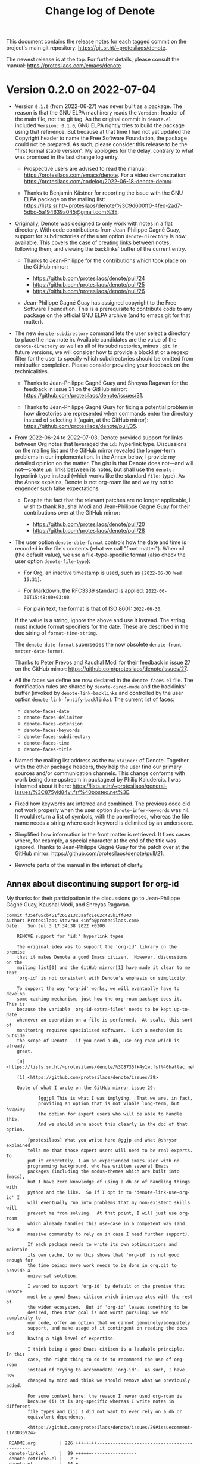 #+title: Change log of Denote
#+author: Protesilaos Stavrou
#+email: info@protesilaos.com
#+options: ':nil toc:nil num:nil author:nil email:nil

This document contains the release notes for each tagged commit on the
project's main git repository: <https://git.sr.ht/~protesilaos/denote>.

The newest release is at the top.  For further details, please consult
the manual: <https://protesilaos.com/emacs/denote>.

* Version 0.2.0 on 2022-07-04
:PROPERTIES:
:CUSTOM_ID: h:2002fee6-3f0c-48be-9727-6d4e20f34856
:END:

+ Version =0.1.0= (from 2022-06-27) was never built as a package.  The
  reason is that the GNU ELPA machinery reads the =Version:= header of
  the main file, not the git tag.  As the original commit in =denote.el=
  included =Version: 0.1.0=, GNU ELPA rightly tries to build the package
  using that reference.  But because at that time I had not yet updated
  the Copyright header to name the Free Software Foundation, the package
  could not be prepared.  As such, please consider this release to be
  the "first formal stable version".  My apologies for the delay,
  contrary to what was promised in the last change log entry.

  - Prospective users are advised to read the manual:
    <https://protesilaos.com/emacs/denote>.  For a video demonstration:
    <https://protesilaos.com/codelog/2022-06-18-denote-demo/>.

  - Thanks to Benjamin Kästner for reporting the issue with the GNU ELPA
    package on the mailing list:
    <https://lists.sr.ht/~protesilaos/denote/%3C9d600ff0-4fed-2ad7-5dbc-5a194639a045@gmail.com%3E>.

+ Originally, Denote was designed to only work with notes in a flat
  directory.  With code contributions from Jean-Philippe Gagné Guay,
  support for subdirectories of the user option ~denote-directory~ is
  now available.  This covers the case of creating links between notes,
  following them, and viewing the backlinks' buffer of the current
  entry.

  - Thanks to Jean-Philippe for the contributions which took place on
    the GitHub mirror:

    + <https://github.com/protesilaos/denote/pull/24>
    + <https://github.com/protesilaos/denote/pull/25>
    + <https://github.com/protesilaos/denote/pull/26>

  - Jean-Philippe Gagné Guay has assigned copyright to the Free Software
    Foundation.  This is a prerequisite to contribute code to any
    package on the official GNU ELPA archive (and to emacs.git for that
    matter).

+ The new ~denote-subdirectory~ command lets the user select a directory
  to place the new note in.  Available candidates are the value of the
  ~denote-directory~ as well as all of its subdirectories, minus =.git=.
  In future versions, we will consider how to provide a blocklist or a
  regexp filter for the user to specify which subdirectories should be
  omitted from minibuffer completion.  Please consider providing your
  feedback on the technicalities.

  - Thanks to Jean-Philippe Gagné Guay and Shreyas Ragavan for the
    feedback in issue 31 on the GitHub mirror:
    <https://github.com/protesilaos/denote/issues/31>.

  - Thanks to Jean-Philippe Gagné Guay for fixing a potential problem in
    how directories are represented when commands enter the directory
    instead of selecting it (again, at the GitHub mirror):
    <https://github.com/protesilaos/denote/pull/35>.

+ From 2022-06-24 to 2022-07-03, Denote provided support for links
  between Org notes that leveraged the =id:= hyperlink type.
  Discussions on the mailing list and the GitHub mirror revealed the
  longer-term problems in our implementation.  In the Annex below, I
  provide my detailed opinion on the matter.  The gist is that Denote
  does not---and will not---create =id:= links between its notes, but
  shall use the =denote:= hyperlink type instead (which works like the
  standard =file:= type).  As the Annex explains, Denote is not org-roam
  lite and we try not to engender such false expectations.

  - Despite the fact that the relevant patches are no longer applicable,
    I wish to thank Kaushal Modi and Jean-Philippe Gagné Guay for their
    contributions over at the GitHub mirror:

    + <https://github.com/protesilaos/denote/pull/20>
    + <https://github.com/protesilaos/denote/pull/28>

+ The user option ~denote-date-format~ controls how the date and time is
  recorded in the file's contents (what we call "front matter").  When
  nil (the default value), we use a file-type-specific format (also
  check the user option ~denote-file-type~):

  - For Org, an inactive timestamp is used, such as =[2022-06-30 Wed 15:31]=.

  - For Markdown, the RFC3339 standard is applied: =2022-06-30T15:48:00+03:00=.

  - For plain text, the format is that of ISO 8601: =2022-06-30=.

  If the value is a string, ignore the above and use it instead.  The
  string must include format specifiers for the date.  These are described
  in the doc string of ~format-time-string~.

  The ~denote-date-format~ supersedes the now obsolete
  ~denote-front-matter-date-format~.

  Thanks to Peter Prevos and Kaushal Modi for their feedback in issue 27
  on the GitHub mirror: <https://github.com/protesilaos/denote/issues/27>.

+ All the faces we define are now declared in the =denote-faces.el=
  file.  The fontification rules are shared by ~denote-dired-mode~ and
  the backlinks' buffer (invoked by ~denote-link-backlinks~ and
  controlled by the user option ~denote-link-fontify-backlinks~).  The
  current list of faces:

  - ~denote-faces-date~
  - ~denote-faces-delimiter~
  - ~denote-faces-extension~
  - ~denote-faces-keywords~
  - ~denote-faces-subdirectory~
  - ~denote-faces-time~
  - ~denote-faces-title~

+ Named the mailing list address as the =Maintainer:= of Denote.
  Together with the other package headers, they help the user find our
  primary sources and/or communication channels.  This change conforms
  with work being done upstream in package.el by Philip Kaludercic.  I
  was informed about it here:
  <https://lists.sr.ht/~protesilaos/general-issues/%3C875ykl84yi.fsf%40posteo.net%3E>.

+ Fixed how keywords are inferred and combined.  The previous code did not
  work properly when the user option =denote-infer-keywords= was nil.
  It would return a list of symbols, with the parentheses, whereas the
  file name needs a string where each keyword is delimited by an
  underscore.

+ Simplified how information in the front matter is retrieved.  It fixes
  cases where, for example, a special character at the end of the title
  was ignored.  Thanks to Jean-Philippe Gagné Guay for the patch over at
  the GitHub mirror: <https://github.com/protesilaos/denote/pull/21>.

+ Rewrote parts of the manual in the interest of clarity.

** Annex about discontinuing support for org-id
:PROPERTIES:
:CUSTOM_ID: h:647d6155-1ac3-4ecb-bd4c-06d09fecd3ba
:END:

My thanks for their participation in the discussions go to Jean-Philippe
Gagné Guay, Kaushal Modi, and Shreyas Ragavan.

#+begin_example
commit f35ef05cb451f265213c3aafc1e62c425b1ff043
Author: Protesilaos Stavrou <info@protesilaos.com>
Date:   Sun Jul 3 17:34:38 2022 +0300

    REMOVE support for 'id:' hyperlink types

    The original idea was to support the 'org-id' library on the premise
    that it makes Denote a good Emacs citizen.  However, discussions on the
    mailing list[0] and the GitHub mirror[1] have made it clear to me that
    'org-id' is not consistent with Denote's emphasis on simplicity.

    To support the way 'org-id' works, we will eventually have to develop
    some caching mechanism, just how the org-roam package does it.  This is
    because the variable 'org-id-extra-files' needs to be kept up-to-date
    whenever an operation on a file is performed.  At scale, this sort of
    monitoring requires specialised software.  Such a mechanism is outside
    the scope of Denote---if you need a db, use org-roam which is already
    great.

    [0] <https://lists.sr.ht/~protesilaos/denote/%3C8735fk4y1w.fsf%40hallac.net%3E#%3C877d4un73c.fsf@protesilaos.com%3E>

    [1] <https://github.com/protesilaos/denote/issues/29>

    Quote of what I wrote on the GitHub mirror issue 29:

            [ggjp] This is what I was implying.  That we are, in fact,
            providing an option that is not viable long-term, but keeping
            the option for expert users who will be able to handle this.
            And we should warn about this clearly in the doc of that option.

        [protesilaos] What you write here @ggjp and what @shrysr explained
        tells me that those expert users will need to be real experts.  To
        put it concretely, I am an experienced Emacs user with no
        programming background, who has written several Emacs
        packages (including the modus-themes which are built into Emacs),
        but I have zero knowledge of using a db or of handling things with
        python and the like.  So if I opt in to 'denote-link-use-org-id' I
        will eventually run into problems that my non-existent skills will
        prevent me from solving.  At that point, I will just use org-roam
        which already handles this use-case in a competent way (and has a
        massive community to rely on in case I need further support).

        If each package needs to write its own optimisations and maintain
        its own cache, to me this shows that 'org-id' is not good enough for
        the time being: more work needs to be done in org.git to provide a
        universal solution.

        I wanted to support 'org-id' by default on the premise that Denote
        must be a good Emacs citizen which interoperates with the rest of
        the wider ecosystem.  But if 'org-id' leaves something to be
        desired, then that goal is not worth pursuing: we add complexity to
        our code, offer an option that we cannot genuinely/adequately
        support, and make usage of it contingent on reading the docs and
        having a high level of expertise.

        I think being a good Emacs citizen is a laudable principle.  In this
        case, the right thing to do is to recommend the use of org-roam
        instead of trying to accommodate 'org-id'.  As such, I have now
        changed my mind and think we should remove what we previously added.

        For some context here: the reason I never used org-roam is
        because (i) it is Org-specific whereas I write notes in different
        file types and (ii) I did not want to ever rely on a db or
        equivalent dependency.

        <https://github.com/protesilaos/denote/issues/29#issuecomment-1173036924>

 README.org         | 226 ++++++++---------------------------------------------
 denote-link.el     |  99 ++++++-----------------
 denote-retrieve.el |   2 +-
 denote.el          |  14 +---
 4 files changed, 63 insertions(+), 278 deletions(-)
#+end_example

Followed up by my explanation:

#+begin_src text
> can we not have denote style links to be default for (de)notes - and
> explicitly supported, while if they need to, users can still link
> denote org files via org-id to any other notes/files (and vice versa)
> -- in which case performance + testing for org-id driven linking is
> not within Denote's purview at all?

The formal support for `id:` links was added shortly before the release
of version `0.1.0`.  In the days prior, we supported what you describe
via the manual.  The user could change the `denote-org-front-matter`
variable to include a `PROPERTIES` drawer.  This possibility still
exists, though yesterday I removed the relevant entry from the manual.
This way only the real do-it-yourself experts will go down that path.

My concern here is with managing expectations.  If our Org notes are
superficially the same as org-roam's, an unsuspecting user may think
that Denote is an org-roam lite.  We will thus get issues/requests, such
as those already mentioned in this GitHub repo, about migrating from
org-roam to Denote.  While there are similarities, Denote is not a
minimalist org-roam and I would not like to encourage the idea of
treating the two as interchangeable.

Doing things half-way-through is a way to create false expectations.  A
package on GNU ELPA must be usable by users of all skill levels.  If the
functionality we provide is incomplete and needs to be covered by
user-level tweaks, we are excluding a portion of the user base while
still assuming the maintenance burden.  If someone trusts Denote to,
say, write a 1000 notes, we do not want to surprise them after the fact.
Imagine if the reported issues that triggered this change happened 6
months into one's daily usage of Denote: it wouldn't be nice.

Setting the right expectations is a matter of responsibility: we let the
user make a more informed choice and show respect for their time.  It
also makes it easier for me to keep Denote's scope in check by not
supporting every little extra that Org implements.  The premier Org
extension is org-roam: we do not need another one (or, if we do, I am
not the one to implement it).

,* * *

Some comments on the `denote:` hyperlink type for Org as they may be
relevant in this context:

,* It is meant to work like the standard `file:` type.  This means that
  it links to a file, while it can also have additional search
  parameters, as explained in the Org manual.  Evaluate:

      (info "(org) Search Options")

,* It does not read the front matter, but only the file name.  You can
  create a note as usual, delete all its contents, save it, and try to
  link to it from another note.  It works.

,* Exporting now works like the `file:` type for HTML, LaTeX, Texinfo,
  and Markdown.  Technically, it also supports the ASCII backend but the
  format of the output could be tweaked further.

There may be refinements to be made, which is okay as that is part of a
maintainer's duties.
#+end_src

* Version 0.1.0 on 2022-06-27
:PROPERTIES:
:CUSTOM_ID: h:33939747-ad60-4913-a170-4b2f48f139cc
:END:

The present entry is intended for early adopters of Denote who may have
not caught up with the latest developments.  Prospective users are
advised to read the manual: <https://protesilaos.com/emacs/denote>.  For
a video demonstration: <https://protesilaos.com/codelog/2022-06-18-denote-demo/>.

+ The =denote= package on GNU ELPA will be available a few hours after
  this release.  GNU ELPA provides the latest stable release.  To use a
  development snapshot, read:
  <https://protesilaos.com/codelog/2022-05-13-emacs-elpa-devel/>.

+ Remember that any significant contribution (above ~15 lines) requires
  copyright assignment to the Free Software Foundation.  A form with
  instructions is included in the manual's "Contributing" section:
  <https://protesilaos.com/emacs/denote#h:1ebe4865-c001-4747-a6f2-0fe45aad71cd>.

+ The front matter of notes in Org has changed to be compliant with the
  standard =org-id= infrastructure.  A =PROPERTIES= drawer is added to
  the top of the file, which includes an =ID= property with the value of
  the Denote identifier.  Sample:

  #+begin_src org
  :PROPERTIES:
  :ID:          20220610T202537
  :END:
  ,#+title:      Sample Org front matter
  ,#+date:       2022-06-10
  ,#+filetags:   denote  testing
  #+end_src

+ The front matter of Markdown (YAML or TOML) and plain text files
  remains constant.  For completeness, this is how they look:

   #+begin_src md
   ---
   title:      "Sample with Markdown and YAML"
   date:       2022-06-10
   tags:       denote  testing
   identifier: "20220610T202021"
   ---
   #+end_src

  #+begin_src md
  +++
  title      = "Sample with Markdown and TOML"
  date       = 2022-06-10
  tags       = ["denote", "testing"]
  identifier = "20220610T201510"
  +++
  #+end_src

  #+begin_example
  title:      Sample plain text
  date:       2022-06-10
  tags:       denote  testing
  identifier: 20220610T202232
  ---------------------------
  #+end_example

+ The integration with =org-id= extends to how linking works.  By
  default, Denote uses its own custom hyperlink type which starts with
  the =denote:= prefix.  In Org, it works like the =file:= type.  When
  the user option ~denote-link-use-org-id~ is non-nil, links from Org
  notes to other Org notes will use the standard =id:= type instead.  As
  this is an Org-specific feature, Denote takes care to use the
  major-mode-agnostic =denote:= type when the link targets a non-Org
  note.

+ In Org files the links created by Denote are buttonized automatically.
  For Markdown and plain text, we use our own methods.  When a link is
  inserted it is buttonized outright.  To buttonize links in existing
  notes while visiting them in a buffer, add/evaluate this (it excludes
  Org on its own):

  #+begin_src emacs-lisp
  (add-hook 'find-file-hook #'denote-link-buttonize-buffer)
  #+end_src

+ The generation of the backlinks' buffer now uses the built-in =xref=
  library instead of relying on a hardcoded call to the =find=
  executable.  This means that the ~denote-link-backlinks~ command will,
  in principle, work properly with all Emacs builds.

+ Users of Emacs 28 or higher can configure ~xref-search-program~ to
  change from the default =grep= to =ripgrep=, =ugrep=, or a
  user-defined alternative.

+ This is the first stable release of Denote.  It covers close to 400
  commits starting from 2022-06-04.  Denote is the successor to a toy
  package of mine, USLS, whose first public version was made available
  in early November 2020: <https://gitlab.com/protesilaos/usls>.

+ Thanks to everyone involved in the development of Denote.  Code
  contributions, bug reports, discussion of ideas, are all valuable.
  From A-Z the names mentioned in the manual's "Acknowledgements"
  section: Colin McLear, Damien Cassou, Frank Ehmsen, Jack Baty, Kaushal
  Modi, Peter Povinec, Sven Seebeck, Ypot.

+ Sources of Denote:

  + Package name (GNU ELPA): =denote=
  + Official manual: <https://protesilaos.com/emacs/denote>
  + Change log: <https://protesilaos.com/emacs/denote-changelog>
  + Git repo on SourceHut: <https://git.sr.ht/~protesilaos/denote>
    - Mirrors:
      + GitHub: <https://github.com/protesilaos/denote>
      + GitLab: <https://gitlab.com/protesilaos/denote>
  + Mailing list: <https://lists.sr.ht/~protesilaos/denote>
